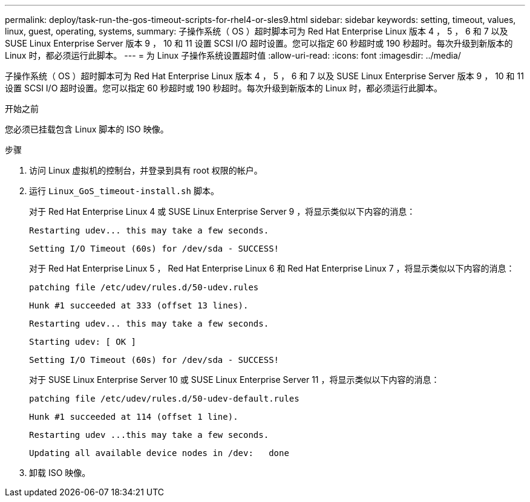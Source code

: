 ---
permalink: deploy/task-run-the-gos-timeout-scripts-for-rhel4-or-sles9.html 
sidebar: sidebar 
keywords: setting, timeout, values, linux, guest, operating, systems, 
summary: 子操作系统（ OS ）超时脚本可为 Red Hat Enterprise Linux 版本 4 ， 5 ， 6 和 7 以及 SUSE Linux Enterprise Server 版本 9 ， 10 和 11 设置 SCSI I/O 超时设置。您可以指定 60 秒超时或 190 秒超时。每次升级到新版本的 Linux 时，都必须运行此脚本。 
---
= 为 Linux 子操作系统设置超时值
:allow-uri-read: 
:icons: font
:imagesdir: ../media/


[role="lead"]
子操作系统（ OS ）超时脚本可为 Red Hat Enterprise Linux 版本 4 ， 5 ， 6 和 7 以及 SUSE Linux Enterprise Server 版本 9 ， 10 和 11 设置 SCSI I/O 超时设置。您可以指定 60 秒超时或 190 秒超时。每次升级到新版本的 Linux 时，都必须运行此脚本。

.开始之前
您必须已挂载包含 Linux 脚本的 ISO 映像。

.步骤
. 访问 Linux 虚拟机的控制台，并登录到具有 root 权限的帐户。
. 运行 `Linux_GoS_timeout-install.sh` 脚本。
+
对于 Red Hat Enterprise Linux 4 或 SUSE Linux Enterprise Server 9 ，将显示类似以下内容的消息：

+
[listing]
----
Restarting udev... this may take a few seconds.
----
+
[listing]
----
Setting I/O Timeout (60s) for /dev/sda - SUCCESS!
----
+
对于 Red Hat Enterprise Linux 5 ， Red Hat Enterprise Linux 6 和 Red Hat Enterprise Linux 7 ，将显示类似以下内容的消息：

+
[listing]
----
patching file /etc/udev/rules.d/50-udev.rules
----
+
[listing]
----
Hunk #1 succeeded at 333 (offset 13 lines).
----
+
[listing]
----
Restarting udev... this may take a few seconds.
----
+
[listing]
----
Starting udev: [ OK ]
----
+
[listing]
----
Setting I/O Timeout (60s) for /dev/sda - SUCCESS!
----
+
对于 SUSE Linux Enterprise Server 10 或 SUSE Linux Enterprise Server 11 ，将显示类似以下内容的消息：

+
[listing]
----
patching file /etc/udev/rules.d/50-udev-default.rules
----
+
[listing]
----
Hunk #1 succeeded at 114 (offset 1 line).
----
+
[listing]
----
Restarting udev ...this may take a few seconds.
----
+
[listing]
----
Updating all available device nodes in /dev:   done
----
. 卸载 ISO 映像。

